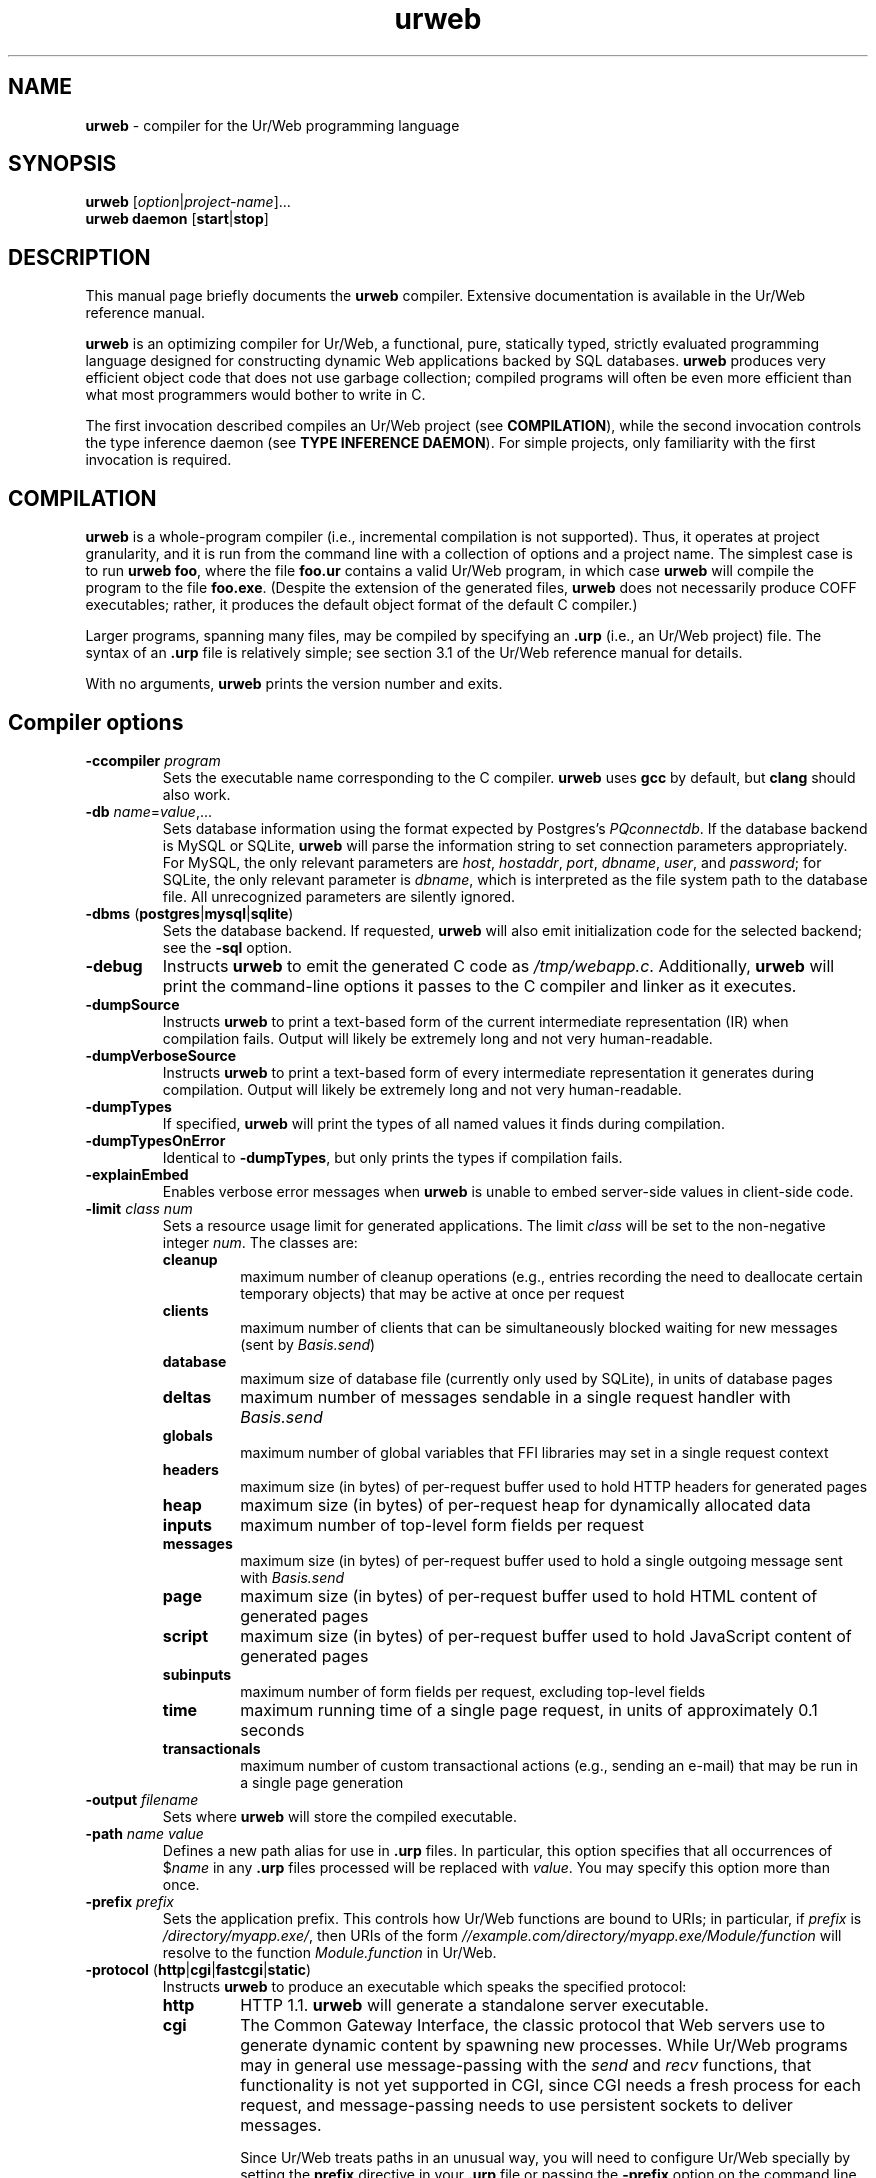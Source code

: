 .TH urweb 1 "August 5, 2016"
.\" urweb.1 -- man page for urweb
 \" Copyright (C) 2013, 2015, 2016 Benjamin Barenblat <bbaren@mit.edu>
 \"
 \" Licensed under the Apache License, Version 2.0 (the "License"); you may not
 \" use this file except in compliance with the License.  You may obtain a copy
 \" of the License at
 \"
 \"     http://www.apache.org/licenses/LICENSE-2.0
 \"
 \" Unless required by applicable law or agreed to in writing, software
 \" distributed under the License is distributed on an "AS IS" BASIS, WITHOUT
 \" WARRANTIES OR CONDITIONS OF ANY KIND, either express or implied.  See the
 \" License for the specific language governing permissions and limitations
 \" under the License.
.SH NAME
\fBurweb\fP \- compiler for the Ur/Web programming language
.SH SYNOPSIS
\fBurweb\fP [\fIoption\fP|\fIproject-name\fP]...
.br
\fBurweb daemon\fP [\fBstart\fP|\fBstop\fP]
.SH DESCRIPTION
.PP
This manual page briefly documents the \fBurweb\fP compiler.  Extensive
documentation is available in the Ur/Web reference manual.

\fBurweb\fP is an optimizing compiler for Ur/Web, a functional, pure, statically
typed, strictly evaluated programming language designed for constructing dynamic
Web applications backed by SQL databases.  \fBurweb\fP produces very efficient
object code that does not use garbage collection; compiled programs will often
be even more efficient than what most programmers would bother to write in C.

The first invocation described compiles an Ur/Web project (see
\fBCOMPILATION\fP), while the second invocation controls the type inference
daemon (see \fBTYPE INFERENCE DAEMON\fP).  For simple projects, only
familiarity with the first invocation is required.

.SH COMPILATION
\fBurweb\fP is a whole-program compiler (i.e., incremental compilation is not
supported).  Thus, it operates at project granularity, and it is run from the
command line with a collection of options and a project name.  The simplest
case is to run \fBurweb foo\fP, where the file \fBfoo.ur\fP contains a valid
Ur/Web program, in which case \fBurweb\fP will compile the program to the file
\fBfoo.exe\fP.  (Despite the extension of the generated files, \fBurweb\fP does
not necessarily produce COFF executables; rather, it produces the default
object format of the default C compiler.)

Larger programs, spanning many files, may be compiled by specifying an
\fB.urp\fP (i.e., an Ur/Web project) file.  The syntax of an \fB.urp\fP file is
relatively simple; see section 3.1 of the Ur/Web reference manual for details.

With no arguments, \fBurweb\fP prints the version number and exits.

.SH "Compiler options"
.TP
\fB\-ccompiler\fP \fIprogram\fP
Sets the executable name corresponding to the C compiler.  \fBurweb\fP uses
\fBgcc\fP by default, but \fBclang\fP should also work.

.TP
\fB\-db\fP \fIname\fP=\fIvalue\fP,...
Sets database information using the format expected by Postgres's
\fIPQconnectdb\fP.  If the database backend is MySQL or SQLite, \fBurweb\fP
will parse the information string to set connection parameters appropriately.
For MySQL, the only relevant parameters are \fIhost\fP, \fIhostaddr\fP,
\fIport\fP, \fIdbname\fP, \fIuser\fP, and \fIpassword\fP; for SQLite, the only
relevant parameter is \fIdbname\fP, which is interpreted as the file system
path to the database file.  All unrecognized parameters are silently ignored.

.TP
\fB\-dbms\fP (\fBpostgres\fP|\fBmysql\fP|\fBsqlite\fP)
Sets the database backend.  If requested, \fBurweb\fP will also emit
initialization code for the selected backend; see the \fB\-sql\fP option.

.TP
\fB\-debug\fP
Instructs \fBurweb\fP to emit the generated C code as \fI/tmp/webapp.c\fP.
Additionally, \fBurweb\fP will print the command-line options it passes to the
C compiler and linker as it executes.

.TP
\fB\-dumpSource\fP
Instructs \fBurweb\fP to print a text-based form of the current intermediate
representation (IR) when compilation fails.  Output will likely be extremely
long and not very human-readable.

.TP
\fB\-dumpVerboseSource\fP
Instructs \fBurweb\fP to print a text-based form of every intermediate
representation it generates during compilation.  Output will likely be extremely
long and not very human-readable.

.TP
\fB\-dumpTypes\fP
If specified, \fBurweb\fP will print the types of all named values it finds
during compilation.

.TP
\fB\-dumpTypesOnError\fP
Identical to \fB\-dumpTypes\fP, but only prints the types if compilation
fails.

.TP
\fB\-explainEmbed\fP
Enables verbose error messages when \fBurweb\fP is unable to embed server-side
values in client-side code.

.TP
\fB\-limit \fIclass\fP \fInum\fP
Sets a resource usage limit for generated applications.  The limit \fIclass\fP
will be set to the non-negative integer \fInum\fP.  The classes are:

.RS
.IP \fBcleanup\fP
maximum number of cleanup operations (e.g., entries recording the need to
deallocate certain temporary objects) that may be active at once per request

.IP \fBclients\fP
maximum number of clients that can be simultaneously blocked waiting for new
messages (sent by \fIBasis.send\fP)

.IP \fBdatabase\fP
maximum size of database file (currently only used by SQLite), in units of
database pages

.IP \fBdeltas\fP
maximum number of messages sendable in a single request handler with
\fIBasis.send\fP

.IP \fBglobals\fP
maximum number of global variables that FFI libraries may set in a single
request context

.IP \fBheaders\fP
maximum size (in bytes) of per-request buffer used to hold HTTP headers for
generated pages

.IP \fBheap\fP
maximum size (in bytes) of per-request heap for dynamically allocated data

.IP \fBinputs\fP
maximum number of top-level form fields per request

.IP \fBmessages\fP
maximum size (in bytes) of per-request buffer used to hold a single outgoing
message sent with \fIBasis.send\fP

.IP \fBpage\fP
maximum size (in bytes) of per-request buffer used to hold HTML content of
generated pages

.IP \fBscript\fP
maximum size (in bytes) of per-request buffer used to hold JavaScript content
of generated pages

.IP \fBsubinputs\fP
maximum number of form fields per request, excluding top-level fields

.IP \fBtime\fP
maximum running time of a single page request, in units of approximately 0.1
seconds

.IP \fBtransactionals\fP
maximum number of custom transactional actions (e.g., sending an e-mail) that
may be run in a single page generation
.RE

.TP
\fB\-output\fP \fIfilename\fP
Sets where \fBurweb\fP will store the compiled executable.

.TP
\fB\-path\fP \fIname\fP \fIvalue\fP
Defines a new path alias for use in \fB.urp\fP files.  In particular, this
option specifies that all occurrences of $\fIname\fP in any \fB.urp\fP files
processed will be replaced with \fIvalue\fP.  You may specify this option more
than once.

.TP
\fB\-prefix\fP \fIprefix\fP
Sets the application prefix.  This controls how Ur/Web functions are bound to
URIs; in particular, if \fIprefix\fP is \fI/directory/myapp.exe/\fP, then URIs
of the form \fI//example.com/directory/myapp.exe/Module/function\fP will
resolve to the function \fIModule.function\fP in Ur/Web.

.TP
\fB\-protocol\fP (\fBhttp\fP|\fBcgi\fP|\fBfastcgi\fP|\fBstatic\fP)
Instructs \fBurweb\fP to produce an executable which speaks the specified
protocol:

.RS
.IP \fBhttp\fP
HTTP 1.1.  \fBurweb\fP will generate a standalone server executable.

.IP \fBcgi\fP
The Common Gateway Interface, the classic protocol that Web servers use to
generate dynamic content by spawning new processes.  While Ur/Web programs may
in general use message-passing with the \fIsend\fP and \fIrecv\fP functions,
that functionality is not yet supported in CGI, since CGI needs a fresh process
for each request, and message-passing needs to use persistent sockets to
deliver messages.

Since Ur/Web treats paths in an unusual way, you will need to configure Ur/Web
specially by setting the \fBprefix\fP directive in your \fB.urp\fP file or
passing the \fB\-prefix\fP option on the command line.  For example, if you
deploy a Web application at \fI//example.com/directory/myapp.exe\fP, you
should specify \fI/directory/myapp.exe/\fP as the application prefix.  See
section 3.2 of the Ur/Web reference manual for more information.

.IP \fBfastcgi\fP
The faster, newer protocol inspired by CGI, wherein Web servers can start and
reuse persistent external processes to generate dynamic content.  Ur/Web
doesn't implement the whole protocol, but Ur/Web's support has been tested to
work with both Apache and lighttpd.

Applications which use message-passing, while supported, require special
configuration.  In particular, if you're using Apache, be sure to specify a
large \fBidle-timout\fP; if you're using lighttpd, be sure to set
\fBmax-procs\fP to 1.  The rationale for these configuration changes is
detailed in section 3.2 of the Ur/Web reference manual.

.IP \fBstatic\fP
The simplest possible protocol.  \fBurweb\fP will generate an output executable
which expects a single command-line argument giving the URI of a page to
generate.  For instance, this argument might be \fI/main\fP, in which case a
static HTTP response for that page will be written to standard output.
.RE

.TP
\fB\-root\fP \fIName\fP \fIpath\fP
Triggers an alternate module convention for all source files found in directory
\fIpath\fP or any of its subdirectories.  In particular, any file
\fIpath\fP/foo.ur will define a module called \fIName.Foo\fP instead of the
usual \fIFoo\fP.  Any file \fIpath\fP/subdir/foo.ur will define a module called
\fIName.Subdir.Foo\fP, and so on for arbitrary nesting of subdirectories. You
may specify this option more than once.

.TP
\fB\-sigfile\fP \fIpath\fP
If specified, the compiled application will look at \fIpath\fP for a key to use
in cryptographic signing.  This is used to prevent cross-site request forgery
attacks for any form handler that both reads a cookie and creates side effects.
If the referenced file doesn't exist, the application will create it and read
its saved data on future invocations.  You can also initialize the file
manually with any contents at least 16 bytes long; the first 16 bytes will be
treated as the key.


.TP
\fB\-sql\fP \fIfile\fP
Requests that \fBurweb\fP generate database initialization code for the
selected database backend, storing it in \fIfile\fP.  If \fIfile\fP already
exists, \fBurweb\fP will overwrite it.

Note that the generated instructions will not create the application database;
you must do that yourself.

.TP
\fB\-static\fP
Instructs \fBurweb\fP to statically link the generated executable.

.TP
\fB\-timing\fP
If specified, \fBurweb\fP will print a timing report at the end of compilation
showing the number of seconds required for each stage of the compilation
process.

.TP
\fB\-unifyMore\fP
Instructs \fBurweb\fP's type inference engine to make best-effort guesses
rather than immediately failing when performing type inference.  If
\fB\-dumpTypes\fP shows unresolved unification variables in positions where you
would like to see \fBurweb\fP make best-guesses effort instead, specify this
option.

Correct programs compiled with \fB\-unifyMore\fP will be identical to their
counterparts compiled without it; however, \fBurweb\fP will likely generate
many more (and potentially more useful) error messages at a time when asked to
compile an incorrect program with this flag.

.TP
\fB\-verbose\fP
Instructs \fBurweb\fP to announce the stages of the compilation process as it
performs them.

.SH "Options which inhibit compilation"
When run with any of these options, \fBurweb\fP will not produce executable
output.

.TP
\fB\-css\fP
Dumps generated CSS properties and classes.  The first output line is a list of
categories of CSS properties that would be worth setting on the document body.
The remaining lines are space-separated pairs of CSS class names and categories
of properties that would be worth setting for that class.  The category codes
are divided into two varieties.  Codes that reveal properties of a tag or its
(recursive) children are

.RS
.IP \fBB\fP
for block-level elements,
.IP \fBC\fP
for table captions,
.IP \fBD\fP
for table cells,
.IP \fBL\fP
for lists, and
.IP \fBT\fP
for tables.
.RE

.RS
Codes that reveal properties of the precise tag that uses a class are

.IP \fBb\fP
for block-level elements,
.IP \fBt\fP
for tables,
.IP \fBd\fP
for table cells,
.IP \fB\-\fP
for table rows,
.IP \fBH\fP
for the possibility to set a height,
.IP \fBN\fP
for non-replaced inline-level elements,
.IP \fBR\fP
for replaced inline elements, and
.IP \fBW\fP
for the possibility to set a width.
.RE
.RE

.TP
\fB\-moduleOf\fP \fIfile\fP
Prints the Ur module name corresponding to the source file \fIfile\fP.

.TP
\fB\-numeric\-version\fP
Prints the version of the compiler executable without any associated English
text.  Suitable for use in scripts.

.TP
\fB\-print\-ccompiler\fP
Prints the executable name of the compiler that \fBurweb\fP will use.

.TP
\fB\-print\-cinclude\fP
Prints the file system location in which \fBurweb\fP will look for C headers.

.TP
\fB\-tc\fP
If specified, \fBurweb\fP will stop after the typechecking phase.  Liberal use
of this option can substantially speed development, as \fBurweb\fP's
optimization passes can take quite a while.

.TP
\fB\-version\fP
Prints the version of the compiler executable.  Output is identical to
\fBurweb\fP output when run without arguments.

.SH "Documentation options"
These options customize Ur/Web's documentation generator.

.TP
\fB\-demo\fP
Performs demo-style formatting.

.TP
\fB\-guided\-demo\fP
Performs demo-style formatting, but sizes frames to allocate less space to
explanatory text.  Useful for generating presentations.

.TP
\fB\-noEmacs\fP
When used with \fB\-demo\fP, causes \fBurweb\fP to \fInot\fP use Emacs to
syntax-highlight code.  The resulting code will not be highlighted.

.TP
\fB\-tutorial\fP
Performs tutorial-style formatting.

.SH "Internal options"
These options are not meant for users; they are used to build \fBurweb\fP
releases and to debug the compiler.

.TP
\fB\-boot\fP
Places \fBurweb\fP into bootstrap mode.  Used when building the standard
library for the first time.

\fB\-stop\fP \fIphase\fP
Causes \fBurweb\fP to exit after the specified phase of compilation.

.SH "TYPE INFERENCE DAEMON"
Since Ur/Web type inference can take a significant amount of time, it can be
helpful to cache type-inferred versions of source files.  This mode can be
activated by running

.RS
\fBurweb daemon start\fP
.RE

Further urweb invocations in the same working directory will send requests to a
background daemon process that reuses type inference results whenever possible,
tracking source file dependencies and modification times.

To stop the background daemon, run

.RS
\fBurweb daemon stop\fP
.RE

Communication happens via a Unix domain socket in file .urweb_daemon in the
working directory.

.SH BUGS
\fBurweb\fP is a product of research; while it is intended to be usable for
real work, it may occasionally fail to produce optimal results.  If you believe
you've found a bug (e.g., the compiler throws an unhandled exception), contact
the Ur/Web mailing list, \fIur@impredicative.com\fP.

.SH COPYRIGHT
\fBurweb\fP is copyright \(co 2008-2016 Adam Chlipala and licensed under the
3-clause BSD license <http://www.xfree86.org/3.3.6/COPYRIGHT2.html#5>.

This manual page is copyright \(co 2013, 2015, 2016 Benjamin Barenblat and
licensed under the Apache License, Version 2.0.
